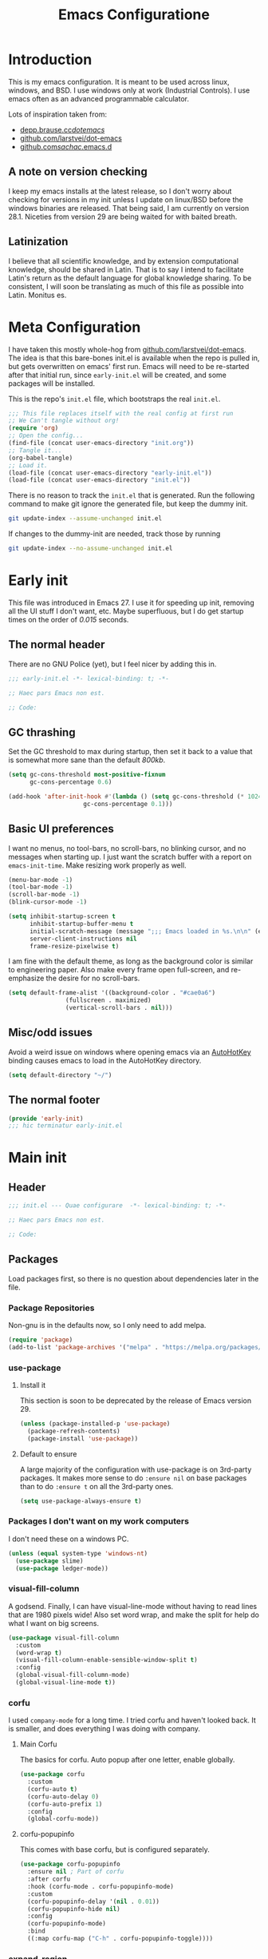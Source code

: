 #+TITLE: Emacs Configuratione
#+OPTIONS: toc:4
#+PROPERTY: header-args:emacs-lisp :tangle yes :results silent :export code

* Introduction
This is my emacs configuration.  It is meant to be used across linux, windows, and BSD.  I use windows only at work (Industrial Controls).  I use emacs often as an advanced programmable calculator.

Lots of inspiration taken from:
- [[https://depp.brause.cc/dotemacs/][depp.brause.cc/dotemacs/]]
- [[https://github.com/larstvei/dot-emacs][github.com/larstvei/dot-emacs]]
- [[https://github.com/sachac/.emacs.d][github.com/sachac/.emacs.d]]

** A note on version checking
I keep my emacs installs at the latest release, so I don't worry about checking for versions in my init unless I update on linux/BSD before the windows binaries are released.  That being said, I am currently on version 28.1.  Niceties from version 29 are being waited for with baited breath.
** Latinization
I believe that all scientific knowledge, and by extension computational knowledge, should be shared in Latin.  That is to say I intend to facilitate Latin's return as the default language for global knowledge sharing.  To be consistent, I will soon be translating as much of this file as possible into Latin.  Monitus es.
* Meta Configuration
I have taken this mostly whole-hog from [[https://github.com/larstvei/dot-emacs][github.com/larstvei/dot-emacs]].  The idea is that this bare-bones init.el is available when the repo is pulled in, but gets overwritten on emacs' first run.  Emacs will need to be re-started after that initial run, since =early-init.el= will be created, and some packages will be installed.

This is the repo's =init.el= file, which bootstraps the real =init.el=.
#+BEGIN_SRC emacs-lisp :tangle no
;;; This file replaces itself with the real config at first run
;; We Can't tangle without org!
(require 'org)
;; Open the config...
(find-file (concat user-emacs-directory "init.org"))
;; Tangle it...
(org-babel-tangle)
;; Load it.
(load-file (concat user-emacs-directory "early-init.el"))
(load-file (concat user-emacs-directory "init.el"))
#+END_SRC

There is no reason to track the =init.el= that is generated.  Run the following command to make git ignore the generated file, but keep the dummy init.

#+BEGIN_SRC sh :tangle no
git update-index --assume-unchanged init.el
#+END_SRC

If changes to the dummy-init are needed, track those by running

#+BEGIN_SRC sh :tangle no
git update-index --no-assume-unchanged init.el
#+END_SRC

* Early init
This file was introduced in Emacs 27.  I use it for speeding up init, removing all the UI stuff I don't want, etc.  Maybe superfluous, but I do get startup times on the order of /0.015/ seconds.

** The normal header
There are no GNU Police (yet), but I feel nicer by adding this in.
#+BEGIN_SRC emacs-lisp :tangle ./early-init.el
;;; early-init.el -*- lexical-binding: t; -*-

;; Haec pars Emacs non est.

;; Code:
#+END_SRC

** GC thrashing
Set the GC threshold to max during startup, then set it back to a value that is somewhat more sane than the default /800kb/.

#+BEGIN_SRC emacs-lisp :tangle ./early-init.el
(setq gc-cons-threshold most-positive-fixnum
      gc-cons-percentage 0.6)

(add-hook 'after-init-hook #'(lambda () (setq gc-cons-threshold (* 1024 1024 25)
					 gc-cons-percentage 0.1)))
#+END_SRC

** Basic UI preferences
I want no menus, no tool-bars, no scroll-bars, no blinking cursor, and no messages when starting up.  I just want the scratch buffer with a report on =emacs-init-time=.  Make resizing work properly as well.

#+BEGIN_SRC emacs-lisp :tangle ./early-init.el
(menu-bar-mode -1)
(tool-bar-mode -1)
(scroll-bar-mode -1)
(blink-cursor-mode -1)

(setq inhibit-startup-screen t
      inhibit-startup-buffer-menu t
      initial-scratch-message (message ";;; Emacs loaded in %s.\n\n" (emacs-init-time))
      server-client-instructions nil
      frame-resize-pixelwise t)
#+END_SRC

I am fine with the default theme, as long as the background color is similar to engineering paper.  Also make every frame open full-screen, and re-emphasize the desire for no scroll-bars.

#+BEGIN_SRC emacs-lisp :tangle ./early-init.el
(setq default-frame-alist '((background-color . "#cae0a6")
			    (fullscreen . maximized)
			    (vertical-scroll-bars . nil)))
#+END_SRC

** Misc/odd issues
Avoid a weird issue on windows where opening emacs via an [[https://www.autohotkey.com/][AutoHotKey]] binding causes emacs to load in the AutoHotKey directory.

#+BEGIN_SRC emacs-lisp :tangle ./early-init.el
(setq default-directory "~/")
#+END_SRC

** The normal footer

#+BEGIN_SRC emacs-lisp :tangle ./early-init.el
(provide 'early-init)
;;; hic terminatur early-init.el
#+END_SRC

* Main init
** Header

#+BEGIN_SRC emacs-lisp
;;; init.el --- Quae configurare  -*- lexical-binding: t; -*-

;; Haec pars Emacs non est.

;; Code:
#+END_SRC

** Packages
Load packages first, so there is no question about dependencies later in the file.
*** Package Repositories
Non-gnu is in the defaults now, so I only need to add melpa.

#+BEGIN_SRC emacs-lisp
(require 'package)
(add-to-list 'package-archives '("melpa" . "https://melpa.org/packages/"))
#+END_SRC

*** use-package
**** Install it
This section is soon to be deprecated by the release of Emacs version 29.

#+BEGIN_SRC emacs-lisp
(unless (package-installed-p 'use-package)
  (package-refresh-contents)
  (package-install 'use-package))
#+END_SRC

**** Default to ensure
A large majority of the configuration with use-package is on 3rd-party packages.  It makes more sense to do =:ensure nil= on base packages than to do =:ensure t= on all the 3rd-party ones.

#+BEGIN_SRC emacs-lisp
(setq use-package-always-ensure t)
#+END_SRC

*** Packages I don't want on my work computers
I don't need these on a windows PC.
#+BEGIN_SRC emacs-lisp
(unless (equal system-type 'windows-nt)
  (use-package slime)
  (use-package ledger-mode))
#+END_SRC

*** visual-fill-column
A godsend.  Finally, I can have visual-line-mode without having to read lines that are 1980 pixels wide!  Also set word wrap, and make the split for help do what I want on big screens.

#+BEGIN_SRC emacs-lisp
(use-package visual-fill-column
  :custom
  (word-wrap t)
  (visual-fill-column-enable-sensible-window-split t)
  :config
  (global-visual-fill-column-mode)
  (global-visual-line-mode t))
#+END_SRC

*** corfu
I used =company-mode= for a long time.  I tried corfu and haven't looked back.  It is smaller, and does everything I was doing with company.

**** Main Corfu
The basics for corfu.  Auto popup after one letter, enable globally.

#+BEGIN_SRC emacs-lisp
(use-package corfu
  :custom
  (corfu-auto t)
  (corfu-auto-delay 0)
  (corfu-auto-prefix 1)
  :config
  (global-corfu-mode))
#+END_SRC

**** corfu-popupinfo
This comes with base corfu, but is configured separately.

#+BEGIN_SRC emacs-lisp
(use-package corfu-popupinfo
  :ensure nil ; Part of corfu
  :after corfu
  :hook (corfu-mode . corfu-popupinfo-mode)
  :custom
  (corfu-popupinfo-delay '(nil . 0.01))
  (corfu-popupinfo-hide nil)
  :config
  (corfu-popupinfo-mode)
  :bind
  ((:map corfu-map ("C-h" . corfu-popupinfo-toggle))))
#+END_SRC

*** expand-region
Seldom used, but nothing else does it.

#+BEGIN_SRC emacs-lisp
(use-package expand-region)
(global-set-key (kbd "C-=") 'er/expand-region)
#+END_SRC

*** magit
I use magit occasionally.  I put this sparse configuration here mostly for a speed boost, by making magit only load when I explicitly call for it.

#+BEGIN_SRC emacs-lisp
  (use-package magit
    :config
    (message "Magit Loaded")
    :bind
    ((:map ctl-x-map ("g" . magit-status))))
#+END_SRC

*** openwith
I need to open binary files with their own editor.  Disgusting.

#+BEGIN_SRC emacs-lisp
(use-package openwith
  :config
  (openwith-mode t))

(setq openwith-associations (list
			     (list (openwith-make-extension-regexp
				    '("xls" "xlsx" "doc" "docx"
				      "ppt" "odt" "ods" "odg" "odp"))
				   "LibreOffice"
				   '(file))
			     (list (openwith-make-extension-regexp
				    '("adpro"))
				   "ProductivitySuite"
				   '(file))))
#+END_SRC

** Non-Package customization
This section has '/base/' emacs customization.  All the general stuff.

I so far have kept most of my setq declarations in one place, only recently splitting them into multiple declarations from one large one.

*** Defaults
I want these things every time, or at least setting them this way worked when a regular =setq= didn't.

#+BEGIN_SRC emacs-lisp
(setq-default indicate-empty-lines t
	      fill-column 80
	      cursor-type 'bar
	      cursor-in-non-selected-windows 'hollow)
#+END_SRC

*** Backup/Autosave
I originally had some autosave items in here, but the defaults appeared to be doing basically what I wanted anyway.

**** Backups
Make backups for vc-controlled files, don't clobber symlinks, and put everything into the temp directory (determined by os).

#+BEGIN_SRC emacs-lisp
(setq vc-make-backup-files t
      backup-by-copying t
      backup-directory-alist `((".*" . ,temporary-file-directory)))
#+END_SRC

**** Old versions
Keep 10 versions, 5 'old' and 5 'new'.  Delete anything older.

#+BEGIN_SRC emacs-lisp
(setq delete-old-versions t
      kept-new-versions 5
      kept-old-versions 5)
#+END_SRC

*** File handling
I want to avoid ever seeing an error about missing newlines at the end of a file.

#+BEGIN_SRC emacs-lisp
(setq require-final-newline t)
#+END_SRC

These are directly from [[https://depp.brause.cc/dotemacs/][depp.brause.cc/dotemacs/]]. They are intended to make Emacs drop changes and die when a segfault happens, rather than attempt to save potentially corrupted data.

#+BEGIN_SRC emacs-lisp
(setq attempt-stack-overflow-recovery nil
      attempt-orderly-shutdown-on-fatal-signal nil)
#+END_SRC

I want to strip all trailing whitespace on save, and I want to make all shell scripts executable at the same time.
#+BEGIN_SRC emacs-lisp
(add-hook 'before-save-hook 'whitespace-cleanup)
(add-hook 'after-save-hook 'executable-make-buffer-file-executable-if-script-p)
#+END_SRC

*** Minibuffer interaction
I don't want emacs to beep or blink at me, I want y/n instead of the default yes/no, I don't care for clicking on things in the minibuffer, I like seeing my commands echoed almost immediately, I want history to only show me unique commands, and I want case-insensitive buffer switching.

#+BEGIN_SRC emacs-lisp
(setq ring-bell-function 'ignore
      use-short-answers t
      use-file-dialog nil
      echo-keystrokes 0.1
      read-buffer-completion-ignore-case t
      history-delete-duplicates t)
#+END_SRC

*** Buffer interaction
**** General
Close unused buffers after 3 days.
#+BEGIN_SRC emacs-lisp
(midnight-mode t)
#+END_SRC

Overwrite selection when active, like every other editor since Sam.
#+BEGIN_SRC emacs-lisp
(delete-selection-mode t)
#+END_SRC

Don't disable any functions.
#+BEGIN_SRC emacs-lisp
(setq  disabled-command-function nil)
#+END_SRC

Save pastes from elsewhere into the kill-ring, and don't ask me about killing processes when I kill a buffer.
#+BEGIN_SRC emacs-lisp
(setq save-interprogram-paste-before-kill t
      confirm-kill-processes nil)
#+END_SRC

**** Scrolling
#+BEGIN_SRC emacs-lisp
(setq scroll-preserve-screen-position t)
#+END_SRC

**** Windmove
I originally had custom defuns and bindings to do this, but then I found out it was built in...

#+BEGIN_SRC emacs-lisp
(windmove-default-keybindings 'control) ; deprecate my C-L/R bindings
(setq windmove-wrap-around t)
#+END_SRC

**** Maus
Don't follow links when I mouse-1 click. Mostly helpful for selecting and editing links in org-files.
#+BEGIN_SRC emacs-lisp
(setq mouse-1-click-follows-link nil)
#+END_SRC

Swap Mouse 2/3 function.  I really want Acme-like mouse chording, but this is kind of close.
#+BEGIN_SRC emacs-lisp
(defun acme-mouse-kill (ev)
  (interactive "e")
  (when (use-region-p)
    (call-interactively 'kill-region)))

(global-set-key (kbd "<mouse-2>") 'acme-mouse-kill)
(global-set-key (kbd "<mouse-3>") 'mouse-yank-at-click)
#+END_SRC
*** Buffer looks
Highlight current line in all buffers, even if inactive.
#+BEGIN_SRC emacs-lisp
(setq global-hl-line-sticky-flag t)
(global-hl-line-mode t)
#+END_SRC

I want nice symbols to look at
#+BEGIN_SRC emacs-lisp
(setq prettify-symbols-alist '(("lambda" . 955)
			       ("delta" . 120517)
			       ("epsilon" . 120518)
			       ("->" . 8594)
			       ("<=" . 8804)
			       (">=" . 8805)))
(global-prettify-symbols-mode t)
#+END_SRC

*** Parens
When I'm on a beginning/ending paren, I find the default of only highlighting the parens too hard to see, and highlighting the whole thing too garish.  Therefore, this setup tries to underline the expression, with minimal highlighting.

Show matching parens immediately, and "highlight" the whole expression.

#+BEGIN_SRC emacs-lisp
(setq show-paren-delay 0
      show-paren-style 'expression)
#+END_SRC

Make the paren "highlight" the same color as the background, and add underline.  This adds some amount of "highlighting", since the background color overrides the color set by =hl-line-mode=.  Setting the background to nil required me to evaluate the expression again after loading.

#+BEGIN_SRC emacs-lisp
(set-face-attribute 'show-paren-match nil
		    :background "#cae0a6"
		    :underline t)
#+END_SRC

*** Modeline
Funny name for the frame
#+BEGIN_SRC emacs-lisp
(setq frame-title-format "Poor Man's LispM")
#+END_SRC

Show me column number and filesize
#+BEGIN_SRC emacs-lisp
(column-number-mode t)
(size-indication-mode t)
#+END_SRC

I don't like the box around the modeline.  In Emacs 29, the face attribute for mode-line will change to mode-line-active
#+BEGIN_SRC emacs-lisp
(set-face-attribute 'mode-line nil
		    :background "grey75"
		    :foreground "black"
		    :box nil)

(set-face-attribute 'mode-line-inactive nil
		    :background "grey90"
		    :foreground "dim grey"
		    :box nil)
#+END_SRC

*** C-Style
Please use Tabs in C files, I'm BEGGING.  Absolutely ridiculous that there's no simple variable to select Tabs ONLY for indentation.
#+BEGIN_SRC emacs-lisp
(defun c-lineup-arglist-tabs-only (ignored)
  "Line up argument lists by tabs, not spaces. Stolen from https://kernel.org/doc/html/v4.10/process/coding-style.html"
  (let* ((anchor (c-langelem-pos c-syntactic-element))
	 (column (c-langelem-2nd-pos c-syntactic-element))
	 (offset (- (1+ column) anchor))
	 (steps (floor offset c-basic-offset)))
    (* (max steps 1)
       c-basic-offset)))

(add-hook 'c-mode-common-hook
	  (lambda ()
	    ;; Add kernel style
	    (c-add-style
	     "linux-tabs-only"
	     '("linux"
	       (c-offsets-alist
		(arglist-cont-nonempty
		 c-lineup-gcc-asm-reg
		 c-lineup-arglist-tabs-only))))))

(add-hook 'c-mode-hook
	  (lambda ()
	    (setq indent-tabs-mode t)
	    (setq show-trailing-whitespace t)
	    (c-set-style "linux-tabs-only")))
#+END_SRC

*** Windows-Specific
Use =recycle bin=, DON'T use AltGr, and tell emacs where diff is.
#+BEGIN_SRC emacs-lisp
(when (equal system-type 'windows-nt)
  (setq delete-by-moving-to-trash t
	ediff-diff-program "\"c:/Program Files/Git/usr/bin/diff.exe\""
	ediff-diff3-program "\"c:/Program Files/Git/usr/bin/diff3.exe\""
	diff-command "\"c:/Program Files/Git/usr/bin/diff.exe\""
	w32-recognize-altgr 'nil))
#+END_SRC
** org configuration
I had this in a use-package declaration, but I find this a little nicer.

*** Basics
Just some basic stuff.  I don't think I've seen too many configs that don't have at least most of these.
#+BEGIN_SRC emacs-lisp
(setq org-M-RET-may-split-line nil
      org-return-follows-link t
      org-agenda-restore-windows-after-quit t
      org-use-fast-todo-selection 'expert
      org-enforce-todo-dependencies t
      org-enforce-todo-checkbox-dependencies t
      org-agenda-start-on-weekday nil
      org-catch-invisible-edits 'error)
#+END_SRC

*** Bindings

The usual bindings, aside from my special case of using =C-'= in place of =C-u=.  I have unbound =C-'= in org-mode.

#+BEGIN_SRC emacs-lisp
(global-set-key (kbd "C-c l") 'org-store-link)
(global-set-key (kbd "C-c a") 'org-agenda)
(global-set-key (kbd "C-c c") 'org-capture)
(add-hook 'org-mode-hook (lambda ()
			   (define-key org-mode-map (kbd "C-'") nil)))
#+END_SRC

*** Directories
Tell org where everything is, also let me refile anywhere.
#+BEGIN_SRC emacs-lisp
(setq org-directory "~/org"
      org-agenda-files '("~/org/"
			 "~/org/kasten/")
      org-refile-targets '((nil :maxlevel . 9)
			   org-agenda-files :maxlevel . 9)
      org-default-notes-file (concat org-directory "/notes.org"))
#+END_SRC

*** Keywords and Filtering
Set up some more keywords, and add a filter for unscheduled todo items.
#+BEGIN_SRC emacs-lisp
(setq org-todo-keywords '((sequence "TODO(t@)" "WAITING(w@)" "IN-PROGRESS(i@)" "APPT(a@)" "|"
				    "DELEGATED(l@)" "DONE(d@)" "CANCELLED(c@)"))
      org-agenda-custom-commands '(("n" "Agenda and all TODOs"
				    ((agenda "") (alltodo "")))
				   ("u" "Unscheduled TODOs"
				    alltodo "" ((org-agenda-skip-function
						 (lambda nil
						   (org-agenda-skip-entry-if 'scheduled
									     'deadline
									     'regexp "\n]+>")))
						(org-agenda-overriding-header "Unscheduled TODO entries: ")))))
#+END_SRC

*** Zettelkasten
I did some playing around with the idea of zettelkasten, but I don't know how much I really care about that.  It may be gone soon.
#+BEGIN_SRC emacs-lisp
(defun erfassen-zettel ()
  "Add a new zettel to the kasten.
Creates a new file <datestamp>.org in ~/org/kasten."
  (interactive)
  (expand-file-name (format "%s.org" (format-time-string "%Y-%m-%d-%H%M")) "~/org/kasten/"))
#+END_SRC

*** Templates
Capture Templates per my proclivities.
#+BEGIN_SRC emacs-lisp
(setq org-capture-templates '(("n" "Note" entry (file+olp org-default-notes-file "Notes") "* %u %?")
			      ("t" "TODO" entry (file+olp org-default-notes-file "Tasks") "* TODO %? \n %u")
			      ("s" "Service" entry (file+olp org-default-notes-file "Service") "* TODO %? \n %u")
			      ("z" "Zettel" entry (file erfassen-zettel) "* %? ::")))
#+END_SRC

*** Auto-archive

A function to automatically archive *DONE* items in an org file.  I use this as an after-save-hook header declaration as such:
#+BEGIN_SRC emacs-lisp :tangle no
-*- after-save-hook: (org-auto-archive) -*-
#+END_SRC

Also add that defun to =safe-local-variables= so that emacs will run it.

#+BEGIN_SRC emacs-lisp
(defun org-auto-archive ()
  "Automatically archive completed tasks in an org file.
Intended for use as an after-save-hook."
  (interactive)
  (org-map-entries
   (lambda ()
     (org-archive-subtree)
     (setq org-map-continue-from (org-element-property :begin (org-element-at-point))))
   "TODO=\"DONE\"|TODO=\"CANCELLED\"|TODO=\"DELEGATED\""
   'file)
  (save-buffer))

(setq safe-local-variable-values '((after-save-hook org-auto-archive)))
#+END_SRC

*** Tangling

Some basic settings for dealing with source code in an org file.  Don't make a new window for source-code edits, and keep indentation consistent.
#+BEGIN_SRC emacs-lisp
(setq org-src-window-setup 'current-window
      org-src-preserve-indentation t)
#+END_SRC

Make a function to tangle this file, and run it on save.
#+BEGIN_SRC emacs-lisp
(defun tangle-init ()
  "Tangle and compile init.org.
Stolen from https://github.com/larstvei/dot-emacs."
  (when (equal (buffer-file-name)
	       (expand-file-name (concat user-emacs-directory "init.org")))
    (let ((prog-mode-hook nil))
      (org-babel-tangle))))

(add-hook 'after-save-hook 'tangle-init)
#+END_SRC

*** Emphasis Regexp
For some reason, the org people decided that =verbatim= doesn't actually mean =verbatim=!  This attempts to fix that.  I found this solution at [[https://emacs.stackexchange.com/questions/13820/inline-verbatim-and-code-with-quotes-in-org-mode][stackexchange]].
#+BEGIN_SRC emacs-lisp
(eval-after-load "org" '(lambda ()
			  (setcar (nthcdr 2 org-emphasis-regexp-components) " \t\r\n,")
			  (org-set-emph-re 'org-emphasis-regexp-components org-emphasis-regexp-components)
			  (org-element--set-regexps)))
#+END_SRC

** Dired configuration
Make dired use the same switches I prefer for =ls=, give me a simpler listing, and default to using its current buffer for visiting a file rather than creating a new one.
#+BEGIN_SRC emacs-lisp
(setq dired-listing-switches "-alv --group-directories-first")

(add-hook 'dired-mode-hook
	  (lambda ()
	    (dired-hide-details-mode t)
	    (define-key dired-mode-map
	      (kbd "RET") 'dired-find-alternate-file)))
#+END_SRC

** Eshell configuration
Here are the various customizations I have for eshell.

*** Binding to start eshell
#+BEGIN_SRC emacs-lisp
(global-set-key (kbd "C-c s") 'eshell)
#+END_SRC

*** Make it play nice with corfu

#+BEGIN_SRC emacs-lisp
(add-hook 'eshell-mode-hook (lambda ()
			      (setq-local corfu-auto nil)
			      (corfu-mode)))
#+END_SRC

*** Send on Close-Paren
I wanted something like what the Genera environment has, where putting in a final close-paren will send the command, without having to hit enter.

#+BEGIN_SRC emacs-lisp
(defun eshell-send-on-close-paren ()
  "Makes eshell act somewhat like genera.
Makes a closing paren execute the sexp."
  (interactive)
  (insert-char ?\))
  (cond ((= 0 (car (syntax-ppss)))
	 (eshell-send-input))
	((< (car (syntax-ppss)) 0)
	 (message "Check flush-cache"))))
#+END_SRC

*** Quit or delete-char
I want =C-d= to end the shell if it is on an empty line, otherwise act normally.

#+BEGIN_SRC emacs-lisp
(defun eshell-quit-or-delete-char (arg)
  "Delete char if at one, quit eshell if on empty prompt.
Stolen from https://depp.brause.cc/dotemacs"
  (interactive "p")
  (if (and (eolp) (looking-back eshell-prompt-regexp 0 t))
      (eshell-life-is-too-much) ; https://emacshorrors.com/post/life-is-too-much
    (delete-char arg)))
#+END_SRC

*** Bind the defuns
I have only been able to get these to work when they are within an add-hook lambda.

#+BEGIN_SRC emacs-lisp
(add-hook 'eshell-mode-hook
	  (lambda ()
	    (define-key eshell-mode-map (kbd ")") 'eshell-send-on-close-paren)
	    (define-key eshell-mode-map (kbd "C-d") 'eshell-quit-or-delete-char)))
#+END_SRC

** Defuns and Bindings
I have quite a few math and work-related defuns, and fewer editing ones.  Inversely, I have more editing related bindings than work-related ones.  This makes sense, considering my usage patterns.

*** Editing
Most of these are to re-create something from vim/readline/sam/acme.  Some are just helper functions or wrappers.

**** Visiting Files
Bind =find-file-at-point= and =bookmark-jump-other-window=.
#+BEGIN_SRC emacs-lisp
(global-set-key (kbd "C-x M-f") 'find-file-at-point)
(global-set-key (kbd "C-x rB") 'bookmark-jump-other-window)
#+END_SRC

**** Undo/redo
I like putting redo on =C-\=. Easier for me to remember than the =C-M-_= default.
#+BEGIN_SRC emacs-lisp
(global-set-key (kbd "C-\\") 'undo-redo)
#+END_SRC

**** Renaming Files
I took this from [[https://whattheemacsd.com][whattheemacsd.com]].  It is occasionally handy.
#+BEGIN_SRC emacs-lisp
(defun rename-current-buffer-file ()
  "Renames the current buffer and the file it is visiting."
  (interactive)
  (let ((name (buffer-name))
	(filename (buffer-file-name)))
    (if (not (and filename (file-exists-p filename)))
	(error "Buffer '%s' is not visiting a file!" name)
      (let ((new-name (read-file-name "New name: " filename)))
	(if (get-buffer new-name)
	    (error "A buffer named '%s' already exists!" new-name)
	  (rename-file filename new-name 1)
	  (rename-buffer new-name)
	  (set-visited-file-name new-name)
	  (set-buffer-modified-p nil)
	  (message "File '%s' successfully renamed to '%s'"
		   name (file-name-nondirectory new-name)))))))

(global-set-key (kbd "C-x C-r") 'rename-current-buffer-file)
#+END_SRC
**** Buffer Handling
Usually I want the buffer menu in the same window I am already on.  Occasionally I want it in a different window.  Bind accordingly.
#+BEGIN_SRC emacs-lisp
(global-set-key (kbd "C-x C-b") 'buffer-menu)
(global-set-key (kbd "C-x M-b") 'buffer-menu-other-window)
#+END_SRC

I often want to bring up the scratch buffer in my current window, and sometimes I want only one window that is the scratch buffer.
#+BEGIN_SRC emacs-lisp
(defun go-to-scratch ()
  "Bring up the scratch buffer."
  (interactive)
  (switch-to-buffer (get-buffer-create "*scratch*")))

(defun scratch-only ()
  "Bring up the scratch buffer as the only visible buffer."
  (interactive)
  (go-to-scratch)
  (delete-other-windows))

(global-set-key (kbd "<f5>") 'go-to-scratch)
(global-set-key (kbd "S-<f5>") 'scratch-only)
#+END_SRC

**** Line joining
The =M-^= binding is handy, but usually I want the ed/sam/vi join function, which pulls the next line up into the current line.  I bind this to =M-j=.
#+BEGIN_SRC emacs-lisp
(defun backward-join-line ()
  "A wrapper for join-line to make it go in the right direction."
  (interactive)
  (join-line 0))

(global-set-key (kbd "M-j") 'backward-join-line)
#+END_SRC

**** Line opening
The default behavior of =open-line= is ridiculous.  It acheives the same function as hitting =RET=.  I don't want to split the current line, I want to OPEN a new one, and usually go to it.  These wrappers remedy that, and allow me to choose whether I want to go to the line or just add it.

#+BEGIN_SRC emacs-lisp
(defun open-line-below (n)
  "Creates a new empty line below the current line and moves to it."
  (interactive "*p")
  (end-of-line)
  (open-line n)
  (call-interactively (next-line))
  (indent-for-tab-command))

(defun open-line-above (n)
  "Creates a new empty line above the current line."
  (interactive "*p")
  (beginning-of-line)
  (open-line n)
  (indent-for-tab-command))
#+END_SRC

I Bind the previous functions to =C-o= and =M-C-o=.

#+BEGIN_SRC emacs-lisp
(global-set-key (kbd "C-o") 'open-line-below)
(global-set-key (kbd "M-C-o") 'open-line-above)
#+END_SRC

**** Commenting
I stole this directly from [[https://depp.brause.cc/dotemacs][depp.brause.cc/dotemacs]].  Very good, simple solution.
#+BEGIN_SRC emacs-lisp
(defun my-comment-dwim ()
  "Comment region if active, otherwise comment line.
Stolen from https://depp.brause.cc/dotemacs"
  (interactive)
  (if (use-region-p)
      (comment-or-uncomment-region (region-beginning) (region-end))
    (comment-or-uncomment-region (line-beginning-position)
				 (line-end-position))))

(global-set-key (kbd "M-;") 'my-comment-dwim)
#+END_SRC

**** Killing
Bind =kill-whole-line= to =C-S-K= for something somewhat pnemonic.

#+BEGIN_SRC emacs-lisp
(global-set-key (kbd "C-S-K") 'kill-whole-line)
#+END_SRC

Bind =C-z= to zap-up-to-char, sice zap-to-char is on =M-z=.

#+BEGIN_SRC emacs-lisp
(global-set-key (kbd "C-z") 'zap-up-to-char)
#+END_SRC

=C-w= is very much engrained for killing back one word, as is =C-u= for killing back to the beginning of the line.  [[http://unix-kb.cat-v.org/][These have been standard bindings since TENEX...]]

I didn't want to re-bind =C-w= away from =kill-region=, so I made it do both.

#+BEGIN_SRC emacs-lisp
(defun kill-bword-or-region ()
  "Kill region if active, otherwise kill back one word."
  (interactive)
  (if (use-region-p)
      (call-interactively 'kill-region)
    (call-interactively 'backward-kill-word)))

(global-set-key (kbd "C-w") 'kill-bword-or-region)
#+END_SRC

There is no pre-made function to kill backward to the beginning of line from point, so I made one that passes the correct argument to =kill-line=, and bound it to =C-u=.

#+BEGIN_SRC emacs-lisp
(defun backward-kill-line ()
  "Kill back to beginning of line from point."
  (interactive)
  (kill-line 0))

(global-set-key (kbd "C-u") 'backward-kill-line)
#+END_SRC

Since =C-u= is =universal-argument=, I put that functionality on =M-'=.

#+BEGIN_SRC emacs-lisp
(global-set-key (kbd "M-'") 'universal-argument)
#+END_SRC

**** Moving
I want =Home= and =End= to take me to the top and bottom of the file.
#+BEGIN_SRC emacs-lisp
(global-set-key (kbd "<home>") 'beginning-of-buffer)
(global-set-key (kbd "<end>") 'end-of-buffer)
#+END_SRC

I have the infamous =smart-beginning-of-line= command here.
#+BEGIN_SRC emacs-lisp
(defun smart-beginning-of-line ()
  "Move point to first non-whitespace character or beginning-of-line.
If point was already at that position, move point to beginning of
line.  Stolen from BrettWitty's dotemacs github repo."
  (interactive "^")
  (let ((oldpos (point)))
    (back-to-indentation)
    (and (= oldpos (point))
	 (beginning-of-line))))
#+END_SRC

I had issues with =smart-beginning-of-line= in =visual-line-mode=, so =smart-beginning-of-visual-line= was created.  It implements part of =back-to-indentation=, but with changes to use =beginning-of-visual-line= instead of =beginning-of-line=.
#+BEGIN_SRC emacs-lisp
(defun smart-beginning-of-visual-line ()
  "Move point to first non-whitespace character or beginning-of-line.
If point was already at that position, move point to beginning of
line. Stolen from BrettWitty's dotemacs github repo.  Modified to
work in visual-line-mode.  Re-implementing `back-to-indentation'
as a visual-line respecter."
  (interactive "^")
  (let ((oldpos (point)))
    (beginning-of-visual-line 1)
    (skip-syntax-forward " " (line-end-position))
    (backward-prefix-chars)
    (and (= oldpos (point))
	 (beginning-of-visual-line))))
#+END_SRC

Remap =move-beginning-of-line=, then remap =beginning-of-visual-line= when going into =visual-line-mode=.  A simple remap would not work for =visual-line-mode=, so I explicitly set =C-a=.
#+BEGIN_SRC emacs-lisp
(global-set-key [remap move-beginning-of-line] 'smart-beginning-of-line)
(add-hook 'visual-line-mode-hook (lambda ()
				   (global-set-key (kbd "C-a") 'smart-beginning-of-visual-line)))
#+END_SRC

I don't want line numbers in the margin unless I am actively trying to go to a line.  I override =goto-line= with this function, which shows line numbers, asks me where I want to go, and then hides line numbers.
#+BEGIN_SRC emacs-lisp
(defun my-goto-line ()
  "Show line numbers before going to line, then hide them again."
  (interactive)
  (display-line-numbers-mode 1)
  (call-interactively 'goto-line)
  (display-line-numbers-mode -1))

(global-set-key [remap goto-line] 'my-goto-line)
#+END_SRC

I ripped this defun and binding from [[https://github.com/lem-project/lem][lem]].  Can't live without it now.
#+BEGIN_SRC emacs-lisp
(defun other-window-or-split-window (&optional n)
  (interactive)
  (if (= (count-windows) 1)
      (split-window-sensibly)
    (other-window 1)))

(global-set-key (kbd "M-o") 'other-window-or-split-window)
#+END_SRC
**** Search and Replace
I made these bindings to put my more-used commands on better keys, and swap them with the less-used ones.
#+BEGIN_SRC emacs-lisp
(global-set-key (kbd "M-s .") 'isearch-forward-thing-at-point)
(global-set-key (kbd "M-s M-.") 'isearch-forward-symbol-at-point)
(global-set-key (kbd "M-%") 'replace-regexp)
(global-set-key (kbd "C-%") 'replace-string)
(global-set-key (kbd "C-S-R") 'isearch-backward-regexp)
(global-set-key (kbd "C-S-S") 'isearch-forward-regexp)
#+END_SRC

**** Elisp/Eval bindings
Some old Emacs-like editor (Edwin?) used this binding, so I put it in here.  Less used than the =M-C-x= =eval-defun= binding, but occasionally nice to have.
#+BEGIN_SRC emacs-lisp
(global-set-key (kbd "M-C-z") 'eval-region)
#+END_SRC

*** *NIX
These defuns are here so that I can use doas/sudo over tramp to edit /local/ files requiring root permissions.  Doas for BSD, Sudo for Linux, nothing for Windows.
#+BEGIN_SRC emacs-lisp
(unless (equal system-type 'windows-nt)
  (if(equal system-type 'berkeley-unix)
      (defun doas ()
	"Use TRAMP to reopen the current buffer as root using doas."
	(interactive)
	(when buffer-file-name
	  (find-alternate-file
	   (concat "/doas:root@localhost:"
		   buffer-file-name))))
    (defun sudo ()
      "Use TRAMP to reopen the current buffer as root using sudo."
      (interactive)
      (when buffer-file-name
	(find-alternate-file
	 (concat "/doas:root@localhost:"
		 buffer-file-name))))))
#+END_SRC

*** Windows
If you've ever had the /pleasure/ of using Aveva (*Formerly WonderWare*) version 2020, you'll understand.
#+BEGIN_SRC emacs-lisp
(when (equal system-type 'windows-nt)
  (defun unfuck-aveva-license ()
    "Remove the offending xml files.
Use this when aveva can't find ass with both hands."
    (interactive)
    (let ((xml1 "c:/ProgramData/AVEVA/Licensing/License API2/Data/LocalAcquireInfo.xml")
	  (xml2 "c:/ProgramData/AVEVA/Licensing/License API2/Data/LocalBackEndAcquireInfo.xml"))
      (when (file-exists-p xml1) (delete-file xml1))
      (when (file-exists-p xml2) (delete-file xml2)))))
#+END_SRC

*** Math
General Math defuns, often used in later defuns.

I'm tired of writing out ='expt=, and I want to use the same notation every other programming language does.
#+BEGIN_SRC emacs-lisp
(defalias '^ 'expt)
#+END_SRC

Define square, cube, and inv for brevity of common usages.
#+BEGIN_SRC emacs-lisp
(defun square (x)
  "Calculate the square of a value."
  (^ x 2))

(defun cube (x)
  "Calculate the cube of a value."
  (^ x 3))

(defun inv (x)
  "Calculate the inverse of a value."
  (/ 1 (float x)))
#+END_SRC

*** Unit Conversions
The rest of the world decided to self-castrate because some French guys told them things Definitely Made More Sense if everything was divisible by 10.  I'm convinced the average Frenchman simply couldn't grasp fractions, and that's why he came up with this crap.  What's 1/3 of a meter?  What's 1/3 of a yard?  And 1/3 of a foot?  How likely are you to need to divide a measurement by 3 when you're building something?  Maybe the [[https://dozenal.org/][Dozenal]] people were right all along.  Anyway, I'm now forced to convert into proper units daily because of this grave error.
#+BEGIN_SRC emacs-lisp
(defun mm-to-in (mm)
  "Convert milimeters to inches."
  (/ mm 25.4))

(defun in-to-mm (in)
  "Convert inches to milimeters."
  (* in 25.4))

(defun k-to-c (tempk)
  "Convert degrees Kelvin to degrees Celsius."
  (- tempk 273.15))

(defun c-to-k (tempc)
  "Convert degrees Celsius to degrees Kelvin."
  (+ tempc 273.15))

(defun c-to-f (tempc)
  "Convert degrees Celsius to degrees Fahrenheit."
  (+ (* tempc 1.8) 32.0))

(defun f-to-c (tempf)
  "Convert degrees Fahrenheit to degrees Celsius."
  (/ (- tempf 32.0) 1.8))

(defun k-to-f (tempk)
  "Convert degrees Kelvin to degrees Fahrenheit.
Applies `c-to-f' to `k-to-c'."
  (c-to-f (k-to-c tempk)))

(defun f-to-k (tempf)
  "Convert degrees Fahrenheit to degrees Kelvin.
Applies `c-to-k' to `f-to-c'."
  (c-to-k (f-to-c tempf)))
#+END_SRC

*** Electrical
These defuns are all about electronics.  Effective impedance, amps to volts and back again.
#+BEGIN_SRC emacs-lisp
(defun eff-imp (r1 &optional r2)
  "Calculate the effective input impedance, given two resistances.
For use in `amps-to-volts' and related.  The handling of only one
resistance given is done here, instead of doing it in every
function that uses this."
  (if (eq nil r2)
      r1
    (inv (+ (inv (float r1)) (inv (float r2))))))

(defun amps-to-volts (amps r1 &optional r2)
  "Calculate the voltage, given amperage and impedance.
Multiplies the amperage by the effective impedance calculated
with `eff-imp'."
  (* amps (eff-imp r1 r2)))

(defun volts-to-amps (volts r1 &optional r2)
  "Calculate the amperage, given voltage and impedance.
Divides the voltage by the effective impedance calculated with
`eff-imp'."
  (/ volts (eff-imp r1 r2)))
#+END_SRC

*** PLC
The nitty-gritty.  These defuns build on the previous ones to help me do various calculations related to analog signals and how they interact with [[https://en.wikipedia.org/wiki/Programmable_logic_controller][PLCs]], also called PACs.  Counts, volts, amps, bit-resolutions, and relating them to each other.
#+BEGIN_SRC emacs-lisp
(defun max-counts (resolution)
  "Calculate the max count for a PLC analog, given card's bit-resolution."
  (- (^ 2 resolution) 1))

(defun volts-to-counts (vin vmax resolution)
  "Convert a voltage signal to a PLC count.
Calculates a ratio of vin/vmax, then scales by `max-counts'."
  (* (/ (float vin) vmax) (max-counts resolution)))

(defun counts-to-volts (cin vmax resolution)
  "Convert a PLC count to a voltage.
Calculates a ratio of cin/`max-counts', then multiplies by vmax."
  (* (/ (float cin) (max-counts resolution)) vmax))

(defun amps-to-counts (amps vmax resolution r1 &optional r2)
  "Convert a current signal to PLC Counts.
Converts the amperage to a voltage using `amps-to-volts' (with r1
and optional r2), then applies `volts-to-counts' to the resulting
voltage, vmax, and resolution."
  (volts-to-counts (amps-to-volts amps r1 r2) vmax resolution))

(defun count-range (type upper lower vmax resolution &optional r1 r2)
  "Given an upper and lower signal, return the list of upper and lower PLC counts.
Type takes either a v or an i, corresponding to a voltage or
current signal.  With a current signal, use r1 and maybe r2 to
calculate `amps-to-counts'.  Otherwise ignore r1/r2 and calculate
`volts-to-counts'."
  (cond ((or (equal 'v type)
	     (equal 'V type))
	 (list (volts-to-counts upper vmax resolution)
	       (volts-to-counts lower vmax resolution)))
	((or (equal 'i type)
	     (equal 'I type))
	 (list (amps-to-counts upper vmax resolution r1 r2)
	       (amps-to-counts lower vmax resolution r1 r2)))))

(defun scaleval (pmax pmin emax emin &optional ai)
  "Calculate the slope and offset given PLC Max/Min and Eng. Max/Min.
With optional argument `ai', also calculate a final scaled value from an input."
  (let* ((div (/ (- pmax pmin) (- (float emax) (float emin))))
	 (ofst (- emin (/ pmin div))))
    (if (eq nil ai)
	(list div ofst)
      (list div ofst (+ ofst (/ ai div))))))

(defun pid-tune (Ku Tu &optional loop-type)
  "Use the Ziegler-Nichols method to tune a P, PI or PID loop.
Takes Ku, Tu and optional loop-type (P, PI, or PID [default])
as arguments, and returns appropriate kp, ki, and kd."
  (cond ((or (equal 'p loop-type)
	     (equal 'P loop-type))
	 (list (* 0.5 Ku)))
	((or (equal 'pi loop-type)
	     (equal 'PI loop-type))
	 (list (* 0.45 Ku) (/ (* 0.54 Ku) Tu)))
	(t
	 (list (* 0.6 Ku) (/ (* 1.2 Ku) Tu) (/ (* 3.0 Ku Tu) 40)))))
#+END_SRC

*** Refrigeration
More nitty-gritty.  These are for calculating specific refrigeration-related things.  Somewhat specialized.
#+BEGIN_SRC emacs-lisp
(defun cfm-circ (fpm radius)
  "Calculate the CFM of a circular duct.
Inputs are feet/minute and radius (in)."
  (list (* float-pi fpm (square (/ radius 12.0)))))

(defun cfm-rect (fpm width height)
  "Calculate the CFM of a rectangular duct.
Inputs are feet/minute, width (in) and height (in)."
  (list (* fpm (/ width 12.0) (/ height 12.0))))

(defun gn-water-per-lb (temp humidity)
  "Calculate the grains of water per lb of air.
Inputs are temp (F) and humidity (%).  Returns a list of
Saturated Water Pressure, Humidity Ratio, and Grains of water per
lb of air."
  (let* ((sat-water-press (+ .0182795
			     (* temp .001029904)
			     (* (square temp) 0.00002579408)
			     (* (cube temp) (* 2.400493 (^ 10 -7)))
			     (* (^ temp 4) (* 8.100939 (^ 10 -10)))
			     (* (^ temp 5) (* 3.256805 (^ 10 -11)))
			     (* (^ temp 6) (* -1.001922 (^ 10 -13)))
			     (* (^ temp 7) (* 2.44161 (^ 10 -16)))))
	 (hum-press (* (/ humidity 100.0) sat-water-press))
	 (hum-ratio (/ (* hum-press 0.62198) (- 14.7 hum-press)))
	 (gns-water-lb-air (* hum-ratio 7000)))
    (list sat-water-press hum-ratio gns-water-lb-air)))
#+END_SRC

** Customize system
I do not use the customize system.  I don't want to see it if I don't have to.

#+BEGIN_SRC emacs-lisp
(setq custom-file (expand-file-name "custom.el" user-emacs-directory))
(load custom-file)
#+END_SRC

** Footer

#+BEGIN_SRC emacs-lisp
;;; hic terminatur init.el
#+END_SRC
